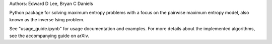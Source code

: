 Authors: Edward D Lee, Bryan C Daniels

Python package for solving maximum entropy problems with a focus on the pairwise maximum entropy
model, also known as the inverse Ising problem.

See "usage_guide.ipynb" for usage documentation and examples. For more details about the implemented
algorithms, see the accompanying guide on arXiv.


